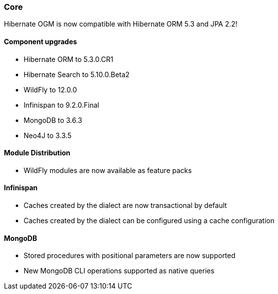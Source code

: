 :awestruct-layout: project-releases-series
:awestruct-project: ogm
:awestruct-series_version: "5.4"

=== Core

Hibernate OGM is now compatible with Hibernate ORM 5.3 and JPA 2.2!

==== Component upgrades

 * Hibernate ORM to 5.3.0.CR1
 * Hibernate Search to 5.10.0.Beta2
 * WildFly to 12.0.0
 * Infinispan to 9.2.0.Final
 * MongoDB to 3.6.3
 * Neo4J to 3.3.5

==== Module Distribution

 * WildFly modules are now available as feature packs

==== Infinispan

 * Caches created by the dialect are now transactional by default
 * Caches created by the dialect can be configured using a cache configuration

==== MongoDB

 * Stored procedures with positional parameters are now supported
 * New MongoDB CLI operations supported as native queries

